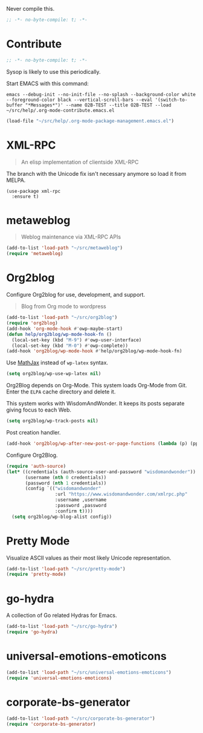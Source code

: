 #+PROPERTY: header-args :tangle "./.org-mode-contribute.emacs.el" :results output silent
#+OPTIONS: toc:3

Never compile this.

#+NAME: org_gcr_2017-07-21_mara_CC0CF0E1-0C39-4937-AD52-FBA49CA10E65
#+BEGIN_SRC emacs-lisp :comments no
;; -*- no-byte-compile: t; -*-
#+END_SRC

* Contribute
   :PROPERTIES:
   :ID:       org_gcr_2017-05-12_mara:B6246A7A-5514-4478-BC3D-7768B05B08B8
   :END:

#+NAME: org_gcr_2017-07-21_mara_CC0CF0E1-0C39-4937-AD52-FBA49CA10E65
#+BEGIN_SRC emacs-lisp :comments no
;; -*- no-byte-compile: t; -*-
#+END_SRC

Sysop is likely to use this periodically.

Start EMACS with this command:

#+BEGIN_EXAMPLE
emacs --debug-init --no-init-file --no-splash --background-color white --foreground-color black --vertical-scroll-bars --eval '(switch-to-buffer "*Messages*")' --name O2B-TEST --title O2B-TEST --load ~/src/help/.org-mode-contribute.emacs.el
#+END_EXAMPLE

#+NAME: org_gcr_2017-05-12_mara_AD27B44D-A88A-421F-9418-EE1B9E1977D5
#+BEGIN_SRC emacs-lisp
(load-file "~/src/help/.org-mode-package-management.emacs.el")
#+END_SRC

* XML-RPC
:PROPERTIES:
:ID:       org_gcr_2017-12-16_mara:8490F7FD-9718-4ADD-8A84-56A8D6625C12
:END:

#+BEGIN_QUOTE
An elisp implementation of clientside XML-RPC
#+END_QUOTE

The branch with the Unicode fix isn't necessary anymore so load it from MELPA. 

#+NAME: org_gcr_2017-05-12_mara_3989AFAA-23E6-4463-98E8-90F7ED269C1B
#+BEGIN_SRC emacs-lispp
(use-package xml-rpc
  :ensure t)
#+END_SRC

* metaweblog
:PROPERTIES:
:ID:       org_gcr_2017-12-16_mara:C3B0266C-F9EC-498B-ABBA-486090654DDA
:END:

#+BEGIN_QUOTE
Weblog maintenance via XML-RPC APIs
#+END_QUOTE

#+NAME: org_gcr_2017-05-12_mara_C057BFE2-7242-495D-BCD2-62C6389A6551
#+BEGIN_SRC emacs-lisp
(add-to-list 'load-path "~/src/metaweblog")
(require 'metaweblog)
#+END_SRC

* Org2blog
:PROPERTIES:
:ID:       org_gcr_2018-03-03_mara:60113001-1991-4EB5-BF61-190C198AF742
:END:
Configure Org2blog for use, development, and support.

#+BEGIN_QUOTE
Blog from Org mode to wordpress
#+END_QUOTE

#+NAME: org_gcr_2017-05-12_mara_EF1B02DF-BDB7-44AA-A018-B0BE6DA1C08F
#+BEGIN_SRC emacs-lisp
(add-to-list 'load-path "~/src/org2blog")
(require 'org2blog)
(add-hook 'org-mode-hook #'owp-maybe-start)
(defun help/org2blog/wp-mode-hook-fn ()
  (local-set-key (kbd "M-9") #'owp-user-interface)
  (local-set-key (kbd "M-0") #'owp-complete))
(add-hook 'org2blog/wp-mode-hook #'help/org2blog/wp-mode-hook-fn)
#+END_SRC

Use [[https://www.mathjax.org/][MathJax]] instead of =wp-latex= syntax.

#+NAME: org_gcr_2017-08-14_mara_7625680E-1CA4-428E-A92F-D53114742D28
#+BEGIN_SRC emacs-lisp
(setq org2blog/wp-use-wp-latex nil)
#+END_SRC

Org2Blog depends on Org-Mode. This system loads Org-Mode from Git. Enter the
=ELPA= cache directory and delete it.

This system works with WisdomAndWonder. It keeps its posts separate giving focus
to each Web.

#+NAME: org_gcr_2017-05-12_mara_FF96F4B6-42B9-45D6-BEE6-6CDC9D6815AE
#+BEGIN_SRC emacs-lisp
(setq org2blog/wp-track-posts nil)
#+END_SRC

Post creation handler.

#+NAME: org_gcr_2017-08-04_mara_B782FF06-D0E7-4598-89E4-02A76E882E78
#+BEGIN_SRC emacs-lisp
(add-hook 'org2blog/wp-after-new-post-or-page-functions (lambda (p) (pp p)))
#+END_SRC

Configure Org2Blog.

#+NAME: org_gcr_2017-05-12_mara_854DE6E9-2208-42EB-A164-EC06E489B6B7
#+BEGIN_SRC emacs-lisp
(require 'auth-source)
(let* ((credentials (auth-source-user-and-password "wisdomandwonder"))
       (username (nth 0 credentials))
       (password (nth 1 credentials))
       (config `(("wisdomandwonder"
                  :url "https://www.wisdomandwonder.com/xmlrpc.php"
                  :username ,username
                  :password ,password
                  :confirm t))))
  (setq org2blog/wp-blog-alist config))
#+END_SRC

* Pretty Mode
:PROPERTIES:
:ID:       org_gcr_2017-05-15_mara:CB452410-955E-4A91-A811-10755A35A142
:END:

Visualize ASCII values as their most likely Unicode representation.

#+NAME: org_gcr_2017-05-15_mara_5CF1DF19-27F5-4509-8E17-9CA0D1B29314
#+BEGIN_SRC emacs-lisp
(add-to-list 'load-path "~/src/pretty-mode")
(require 'pretty-mode)
#+END_SRC

* go-hydra
:PROPERTIES:
:ID:       org_gcr_2017-08-01_mara:F1CA18C6-F00E-4F1A-BBD3-77FC52B437E8
:END:

A collection of Go related Hydras for Emacs.

#+NAME: org_gcr_2017-08-01_mara_A0E420CB-EBB0-4D31-BC97-8FE54008F93D
#+BEGIN_SRC emacs-lisp
(add-to-list 'load-path "~/src/go-hydra")
(require 'go-hydra)
#+END_SRC

* universal-emotions-emoticons
:PROPERTIES:
:ID:       org_gcr_2017-12-05_mara:BAEA6BB3-614D-4957-BEFF-4AE9E6271BF1
:END:

#+NAME: org_gcr_2017-12-05_mara_62849D6E-BD7B-4289-AC2C-CF8B51B9C633
#+BEGIN_SRC emacs-lisp
(add-to-list 'load-path "~/src/universal-emotions-emoticons")
(require 'universal-emotions-emoticons)
#+END_SRC

* corporate-bs-generator
:PROPERTIES:
:ID:       org_gcr_2018-07-06T22-26-05-05-00_mara:EBD3FC34-3153-4E01-A8DD-099CF51A08EF
:END:

#+name: org_gcr_2018-07-06T22-26-05-05-00_mara_8504E527-9CB6-4CF7-AF8D-5E98CCA540E6
#+begin_src emacs-lisp
(add-to-list 'load-path "~/src/corporate-bs-generator")
(require 'corporate-bs-generator)
#+end_src
